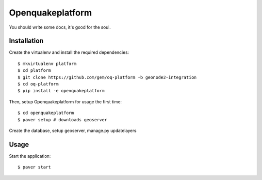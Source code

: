 Openquakeplatform
========================

You should write some docs, it's good for the soul.

Installation
------------

Create the virtualenv and install the required dependencies::

    $ mkvirtualenv platform
    $ cd platform
    $ git clone https://github.com/gem/oq-platform -b geonode2-integration
    $ cd oq-platform
    $ pip install -e openquakeplatform

Then, setup Openquakeplatform for usage the first time::

    $ cd openquakeplatform
    $ paver setup # downloads geoserver
    
Create the database, setup geoserver, manage.py updatelayers


Usage
-----

Start the application::

    $ paver start 
